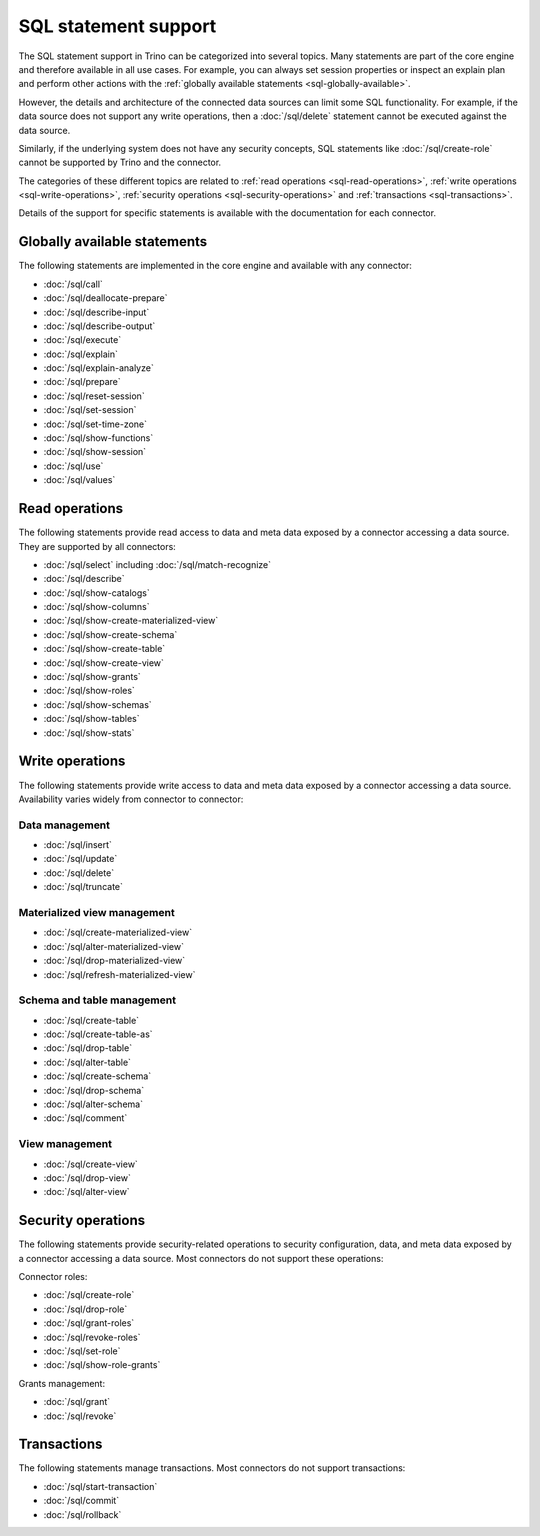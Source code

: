 =====================
SQL statement support
=====================

The SQL statement support in Trino can be categorized into several topics. Many
statements are part of the core engine and therefore available in all use cases.
For example, you can always set session properties or inspect an explain plan
and perform other actions with the :ref:`globally available statements
<sql-globally-available>`.

However, the details and architecture of the connected data sources can limit
some SQL functionality. For example, if the data source does not support any
write operations, then a :doc:`/sql/delete` statement cannot be executed against
the data source.

Similarly, if the underlying system does not have any security concepts, SQL
statements like :doc:`/sql/create-role` cannot be supported by Trino and the
connector.

The categories of these different topics are related to :ref:`read operations
<sql-read-operations>`, :ref:`write operations <sql-write-operations>`,
:ref:`security operations <sql-security-operations>` and :ref:`transactions
<sql-transactions>`.

Details of the support for specific statements is available with the
documentation for each connector.

.. _sql-globally-available:

Globally available statements
-----------------------------

The following statements are implemented in the core engine and available with
any connector:

* :doc:`/sql/call`
* :doc:`/sql/deallocate-prepare`
* :doc:`/sql/describe-input`
* :doc:`/sql/describe-output`
* :doc:`/sql/execute`
* :doc:`/sql/explain`
* :doc:`/sql/explain-analyze`
* :doc:`/sql/prepare`
* :doc:`/sql/reset-session`
* :doc:`/sql/set-session`
* :doc:`/sql/set-time-zone`
* :doc:`/sql/show-functions`
* :doc:`/sql/show-session`
* :doc:`/sql/use`
* :doc:`/sql/values`

.. _sql-read-operations:

Read operations
---------------

The following statements provide read access to data and meta data exposed by a
connector accessing a data source. They are supported by all connectors:

* :doc:`/sql/select` including :doc:`/sql/match-recognize`
* :doc:`/sql/describe`
* :doc:`/sql/show-catalogs`
* :doc:`/sql/show-columns`
* :doc:`/sql/show-create-materialized-view`
* :doc:`/sql/show-create-schema`
* :doc:`/sql/show-create-table`
* :doc:`/sql/show-create-view`
* :doc:`/sql/show-grants`
* :doc:`/sql/show-roles`
* :doc:`/sql/show-schemas`
* :doc:`/sql/show-tables`
* :doc:`/sql/show-stats`

.. _sql-write-operations:

Write operations
----------------

The following statements provide write access to data and meta data exposed
by a connector accessing a data source. Availability varies widely from
connector to connector:

.. _sql-data-management:

Data management
^^^^^^^^^^^^^^^

* :doc:`/sql/insert`
* :doc:`/sql/update`
* :doc:`/sql/delete`
* :doc:`/sql/truncate`

.. _sql-materialized-view-management:

Materialized view management
^^^^^^^^^^^^^^^^^^^^^^^^^^^^

* :doc:`/sql/create-materialized-view`
* :doc:`/sql/alter-materialized-view`
* :doc:`/sql/drop-materialized-view`
* :doc:`/sql/refresh-materialized-view`

.. _sql-schema-table-management:

Schema and table management
^^^^^^^^^^^^^^^^^^^^^^^^^^^

* :doc:`/sql/create-table`
* :doc:`/sql/create-table-as`
* :doc:`/sql/drop-table`
* :doc:`/sql/alter-table`
* :doc:`/sql/create-schema`
* :doc:`/sql/drop-schema`
* :doc:`/sql/alter-schema`
* :doc:`/sql/comment`

.. _sql-view-management:

View management
^^^^^^^^^^^^^^^

* :doc:`/sql/create-view`
* :doc:`/sql/drop-view`
* :doc:`/sql/alter-view`

.. _sql-security-operations:

Security operations
-------------------

The following statements provide security-related operations to security
configuration, data, and meta data exposed by a connector accessing a data
source. Most connectors do not support these operations:

Connector roles:

* :doc:`/sql/create-role`
* :doc:`/sql/drop-role`
* :doc:`/sql/grant-roles`
* :doc:`/sql/revoke-roles`
* :doc:`/sql/set-role`
* :doc:`/sql/show-role-grants`

Grants management:

* :doc:`/sql/grant`
* :doc:`/sql/revoke`

.. _sql-transactions:

Transactions
------------

The following statements manage transactions. Most connectors do not support
transactions:

* :doc:`/sql/start-transaction`
* :doc:`/sql/commit`
* :doc:`/sql/rollback`
